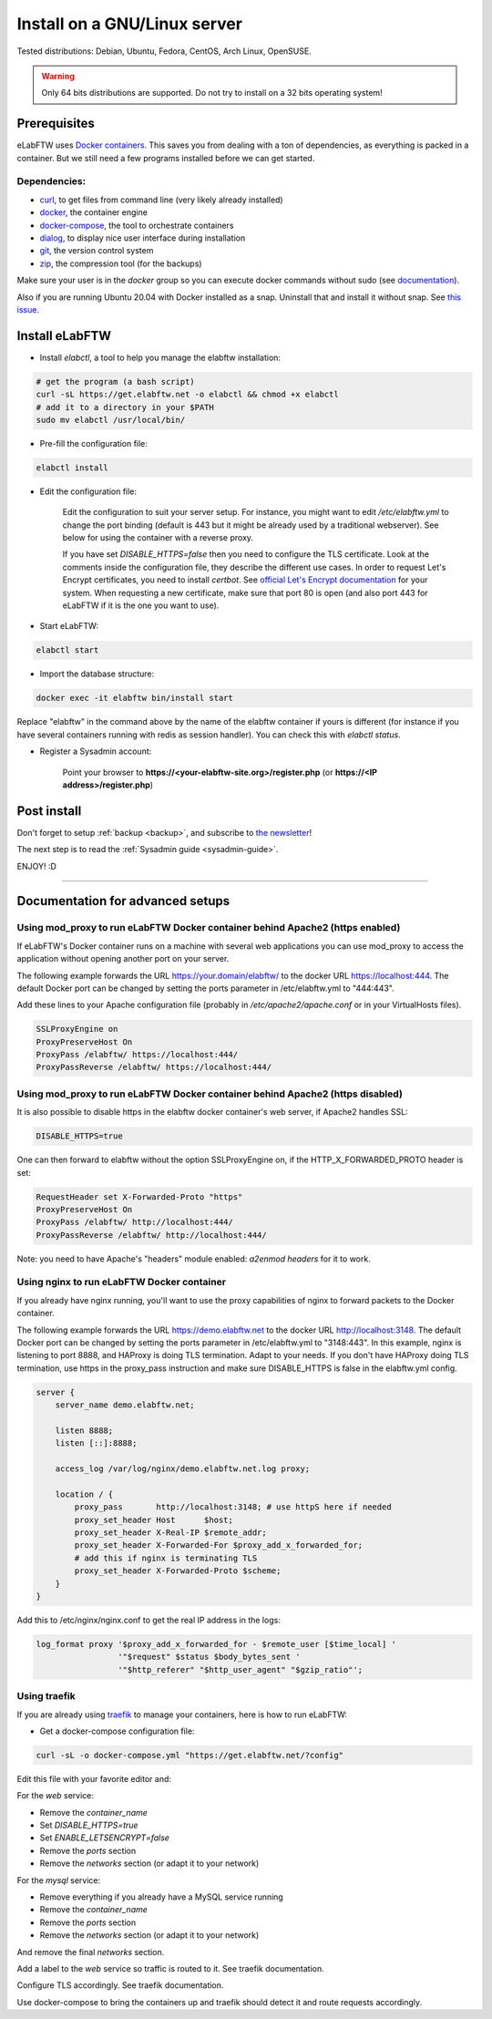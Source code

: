 .. _install:

Install on a GNU/Linux server
=============================

.. image:: img/gnulinux.png
    :align: center
    :alt: gnulinux

Tested distributions: Debian, Ubuntu, Fedora, CentOS, Arch Linux, OpenSUSE.

.. warning:: Only 64 bits distributions are supported. Do not try to install on a 32 bits operating system!

.. image:: img/docker.png
    :align: right
    :alt: docker

.. _normal-install:

Prerequisites
-------------

eLabFTW uses `Docker containers <https://www.docker.com/what-docker>`_. This saves you from dealing with a ton of dependencies, as everything is packed in a container. But we still need a few programs installed before we can get started.

Dependencies:
`````````````
* `curl <https://curl.haxx.se/>`_, to get files from command line (very likely already installed)
* `docker <https://docs.docker.com/engine/installation/linux/>`_, the container engine
* `docker-compose <https://docs.docker.com/compose/install/>`_, the tool to orchestrate containers
* `dialog <https://en.wikipedia.org/wiki/Dialog_(software)>`_, to display nice user interface during installation
* `git <https://git-scm.com/>`_, the version control system
* `zip <http://infozip.sourceforge.net/Zip.html>`_, the compression tool (for the backups)

Make sure your user is in the `docker` group so you can execute docker commands without sudo (see `documentation <https://docs.docker.com/install/linux/linux-postinstall/>`_).

Also if you are running Ubuntu 20.04 with Docker installed as a snap. Uninstall that and install it without snap. See `this issue <https://github.com/elabftw/elabftw/issues/1917>`_.

Install eLabFTW
---------------

* Install `elabctl`, a tool to help you manage the elabftw installation:

.. code-block:: bash

    # get the program (a bash script)
    curl -sL https://get.elabftw.net -o elabctl && chmod +x elabctl
    # add it to a directory in your $PATH
    sudo mv elabctl /usr/local/bin/

* Pre-fill the configuration file:

.. code-block:: bash

    elabctl install

* Edit the configuration file:

    Edit the configuration to suit your server setup. For instance, you might want to edit `/etc/elabftw.yml` to change the port binding (default is 443 but it might be already used by a traditional webserver). See below for using the container with a reverse proxy.

    If you have set `DISABLE_HTTPS=false` then you need to configure the TLS certificate. Look at the comments inside the configuration file, they describe the different use cases. In order to request Let's Encrypt certificates, you need to install `certbot`. See `official Let's Encrypt documentation <https://letsencrypt.org/getting-started/>`_ for your system. When requesting a new certificate, make sure that port 80 is open (and also port 443 for eLabFTW if it is the one you want to use).

* Start eLabFTW:

.. code-block:: bash

    elabctl start

* Import the database structure:

.. code-block:: bash

   docker exec -it elabftw bin/install start

Replace "elabftw" in the command above by the name of the elabftw container if yours is different (for instance if you have several containers running with redis as session handler). You can check this with `elabctl status`.

* Register a Sysadmin account:

    Point your browser to **\https://<your-elabftw-site.org>/register.php** (or **\https://<IP address>/register.php**)

Post install
------------

Don't forget to setup :ref:`backup <backup>`, and subscribe to `the newsletter <http://elabftw.us12.list-manage1.com/subscribe?u=61950c0fcc7a849dbb4ef1b89&id=04086ba197>`_!

The next step is to read the :ref:`Sysadmin guide <sysadmin-guide>`.

ENJOY! :D

----


Documentation for advanced setups
---------------------------------

Using mod_proxy to run eLabFTW Docker container behind Apache2 (https enabled)
``````````````````````````````````````````````````````````````````````````````

If eLabFTW's Docker container runs on a machine with several web applications you can use mod_proxy to access the application without opening another port on your server.

The following example forwards the URL https://your.domain/elabftw/ to the docker URL https://localhost:444. The default Docker port can be changed by setting the ports parameter in /etc/elabftw.yml to "444:443".

Add these lines to your Apache configuration file (probably in `/etc/apache2/apache.conf` or in your VirtualHosts files).

.. code-block:: apache

    SSLProxyEngine on
    ProxyPreserveHost On
    ProxyPass /elabftw/ https://localhost:444/
    ProxyPassReverse /elabftw/ https://localhost:444/

Using mod_proxy to run eLabFTW Docker container behind Apache2 (https disabled)
```````````````````````````````````````````````````````````````````````````````

It is also possible to disable https in the elabftw docker container's web server, if Apache2 handles SSL:

.. code-block:: yaml

    DISABLE_HTTPS=true

One can then forward to elabftw without the option SSLProxyEngine on, if the HTTP_X_FORWARDED_PROTO header is set:

.. code-block:: apache

    RequestHeader set X-Forwarded-Proto "https"
    ProxyPreserveHost On
    ProxyPass /elabftw/ http://localhost:444/
    ProxyPassReverse /elabftw/ http://localhost:444/

Note: you need to have Apache's "headers" module enabled: `a2enmod headers` for it to work.

Using nginx to run eLabFTW Docker container
```````````````````````````````````````````

If you already have nginx running, you'll want to use the proxy capabilities of nginx to forward packets to the Docker container.

The following example forwards the URL https://demo.elabftw.net to the docker URL http://localhost:3148. The default Docker port can be changed by setting the ports parameter in /etc/elabftw.yml to "3148:443". In this example, nginx is listening to port 8888, and HAProxy is doing TLS termination. Adapt to your needs. If you don't have HAProxy doing TLS termination, use https in the proxy_pass instruction and make sure DISABLE_HTTPS is false in the elabftw.yml config.

.. code-block:: nginx

    server {
        server_name demo.elabftw.net;

        listen 8888;
        listen [::]:8888;

        access_log /var/log/nginx/demo.elabftw.net.log proxy;

        location / {
            proxy_pass       http://localhost:3148; # use httpS here if needed
            proxy_set_header Host      $host;
            proxy_set_header X-Real-IP $remote_addr;
            proxy_set_header X-Forwarded-For $proxy_add_x_forwarded_for;
            # add this if nginx is terminating TLS
            proxy_set_header X-Forwarded-Proto $scheme;
        }
    }


Add this to /etc/nginx/nginx.conf to get the real IP address in the logs:

.. code-block:: nginx

     log_format proxy '$proxy_add_x_forwarded_for - $remote_user [$time_local] '
                      '"$request" $status $body_bytes_sent '
                      '"$http_referer" "$http_user_agent" "$gzip_ratio"';

Using traefik
`````````````

If you are already using `traefik <https://containo.us/traefik/>`_ to manage your containers, here is how to run eLabFTW:

* Get a docker-compose configuration file:

.. code-block:: bash

    curl -sL -o docker-compose.yml "https://get.elabftw.net/?config"

Edit this file with your favorite editor and:

For the `web` service:

* Remove the `container_name`
* Set `DISABLE_HTTPS=true`
* Set `ENABLE_LETSENCRYPT=false`
* Remove the `ports` section
* Remove the `networks` section (or adapt it to your network)

For the `mysql` service:

* Remove everything if you already have a MySQL service running
* Remove the `container_name`
* Remove the `ports` section
* Remove the `networks` section (or adapt it to your network)

And remove the final `networks` section.

Add a label to the `web` service so traffic is routed to it. See traefik documentation.

Configure TLS accordingly. See traefik documentation.

Use docker-compose to bring the containers up and traefik should detect it and route requests accordingly.
